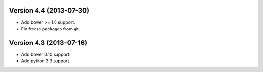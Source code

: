 Version 4.4 (2013-07-30)
======================================================

* Add bower >= 1.0 support.
* Fix freeze packages from git.

Version 4.3 (2013-07-16)
======================================================

* Add bower 0.10 support.
* Add python 3.3 support.

